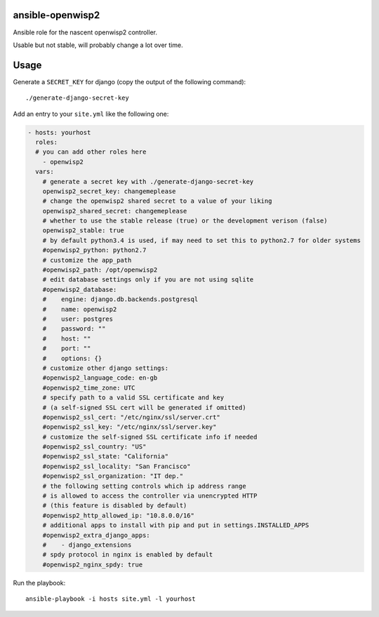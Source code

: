 ansible-openwisp2
=================

Ansible role for the nascent openwisp2 controller.

Usable but not stable, will probably change a lot over time.

Usage
=====

Generate a ``SECRET_KEY`` for django (copy the output of the following command)::

    ./generate-django-secret-key

Add an entry to your ``site.yml`` like the following one:

.. code-block:: yaml

    - hosts: yourhost
      roles:
      # you can add other roles here
        - openwisp2
      vars:
        # generate a secret key with ./generate-django-secret-key
        openwisp2_secret_key: changemeplease
        # change the openwisp2 shared secret to a value of your liking
        openwisp2_shared_secret: changemeplease
        # whether to use the stable release (true) or the development verison (false)
        openwisp2_stable: true
        # by default python3.4 is used, if may need to set this to python2.7 for older systems
        #openwisp2_python: python2.7
        # customize the app_path
        #openwisp2_path: /opt/openwisp2
        # edit database settings only if you are not using sqlite
        #openwisp2_database:
        #    engine: django.db.backends.postgresql
        #    name: openwisp2
        #    user: postgres
        #    password: ""
        #    host: ""
        #    port: ""
        #    options: {}
        # customize other django settings:
        #openwisp2_language_code: en-gb
        #openwisp2_time_zone: UTC
        # specify path to a valid SSL certificate and key
        # (a self-signed SSL cert will be generated if omitted)
        #openwisp2_ssl_cert: "/etc/nginx/ssl/server.crt"
        #openwisp2_ssl_key: "/etc/nginx/ssl/server.key"
        # customize the self-signed SSL certificate info if needed
        #openwisp2_ssl_country: "US"
        #openwisp2_ssl_state: "California"
        #openwisp2_ssl_locality: "San Francisco"
        #openwisp2_ssl_organization: "IT dep."
        # the following setting controls which ip address range
        # is allowed to access the controller via unencrypted HTTP
        # (this feature is disabled by default)
        #openwisp2_http_allowed_ip: "10.8.0.0/16"
        # additional apps to install with pip and put in settings.INSTALLED_APPS
        #openwisp2_extra_django_apps:
        #    - django_extensions
        # spdy protocol in nginx is enabled by default
        #openwisp2_nginx_spdy: true

Run the playbook::

    ansible-playbook -i hosts site.yml -l yourhost
